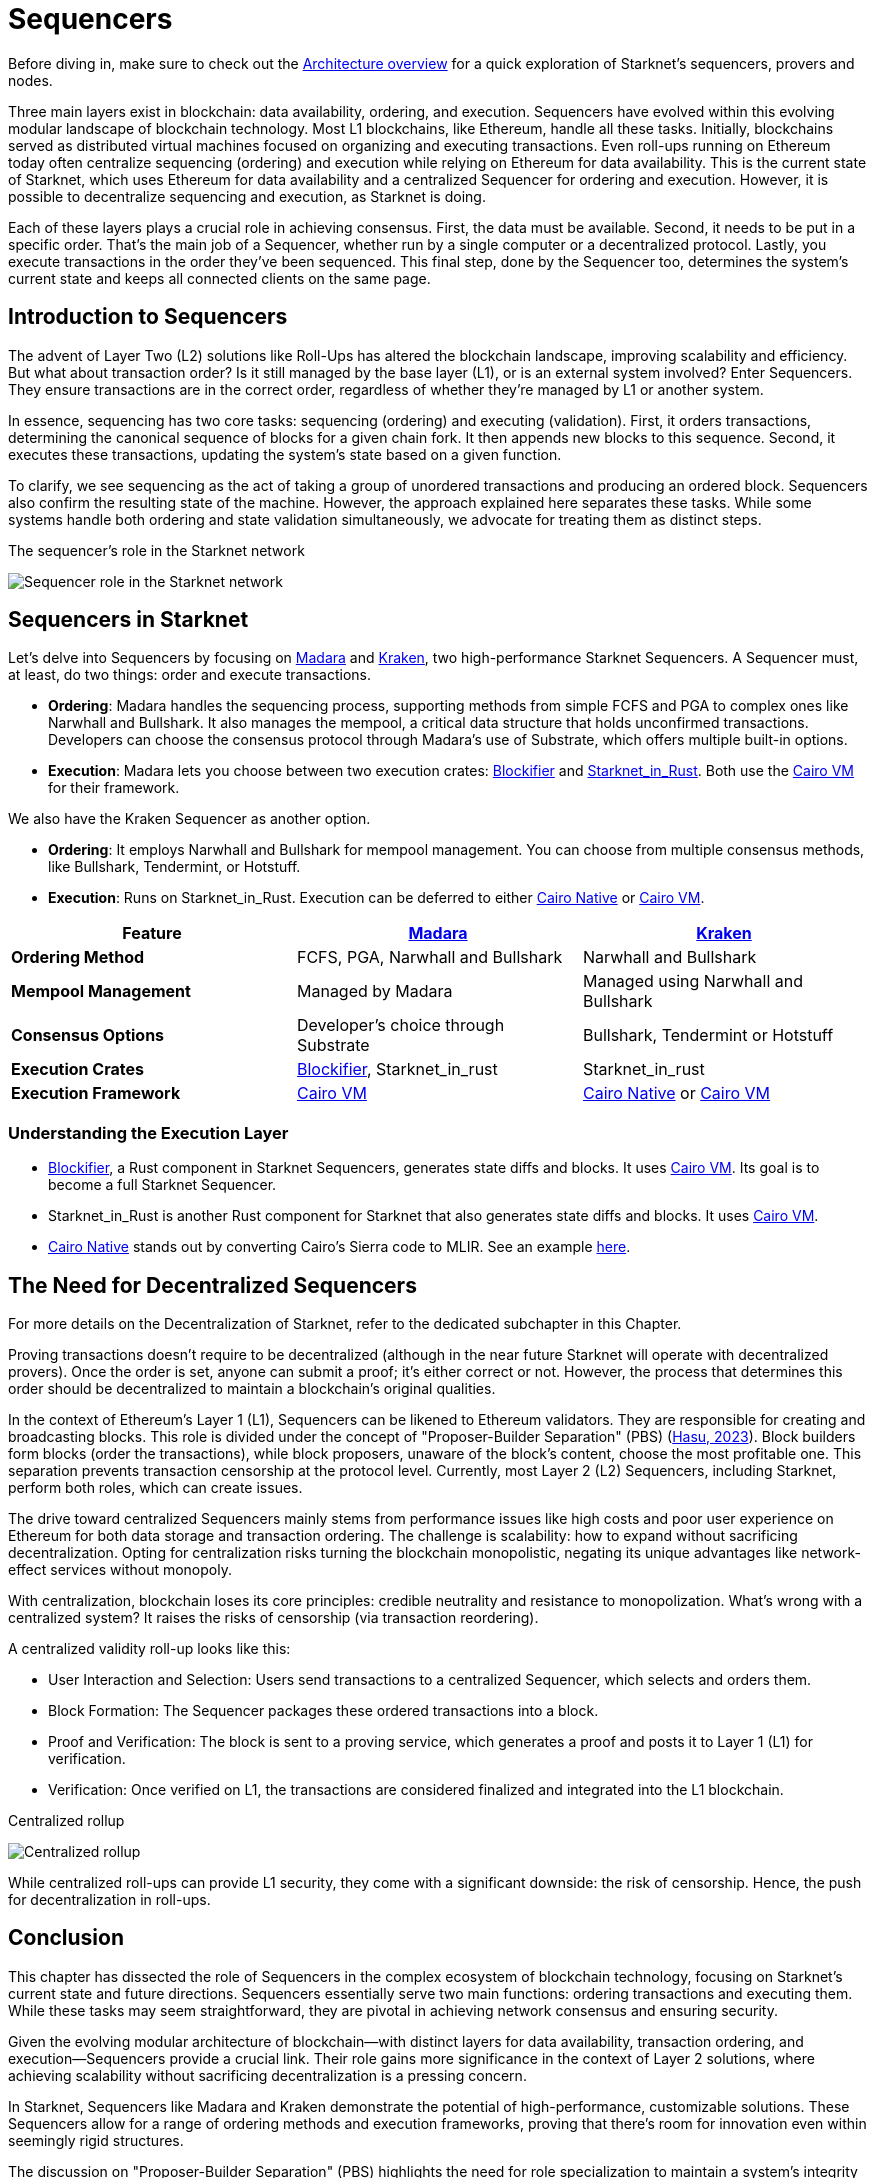 [id="sequencers"]
= Sequencers

Before diving in, make sure to check out the xref:Network_Architecture/starknet_architecture_overview.adoc[Architecture overview] for a quick exploration of Starknet’s sequencers, provers and nodes.

Three main layers exist in blockchain: data availability, ordering, and execution. Sequencers have evolved within this evolving modular landscape of blockchain technology. Most L1 blockchains, like Ethereum, handle all these tasks. Initially, blockchains served as distributed virtual machines focused on organizing and executing transactions. Even roll-ups running on Ethereum today often centralize sequencing (ordering) and execution while relying on Ethereum for data availability. This is the current state of Starknet, which uses Ethereum for data availability and a centralized Sequencer for ordering and execution. However, it is possible to decentralize sequencing and execution, as Starknet is doing.

Each of these layers plays a crucial role in achieving consensus. First, the data must be available. Second, it needs to be put in a specific order. That’s the main job of a Sequencer, whether run by a single computer or a decentralized protocol. Lastly, you execute transactions in the order they’ve been sequenced. This final step, done by the Sequencer too, determines the system’s current state and keeps all connected clients on the same page.

== Introduction to Sequencers

The advent of Layer Two (L2) solutions like Roll-Ups has altered the blockchain landscape, improving scalability and efficiency. But what about transaction order? Is it still managed by the base layer (L1), or is an external system involved? Enter Sequencers. They ensure transactions are in the correct order, regardless of whether they’re managed by L1 or another system.

In essence, sequencing has two core tasks: sequencing (ordering) and executing (validation). First, it orders transactions, determining the canonical sequence of blocks for a given chain fork. It then appends new blocks to this sequence. Second, it executes these transactions, updating the system’s state based on a given function.

To clarify, we see sequencing as the act of taking a group of unordered transactions and producing an ordered block. Sequencers also confirm the resulting state of the machine. However, the approach explained here separates these tasks. While some systems handle both ordering and state validation simultaneously, we advocate for treating them as distinct steps.

.The sequencer's role in the Starknet network
image:sequencer.png[Sequencer role in the Starknet network]

== Sequencers in Starknet

Let’s delve into Sequencers by focusing on https://github.com/keep-starknet-strange/madara[Madara] and https://github.com/lambdaclass/starknet_stack/tree/main/sequencer[Kraken], two high-performance Starknet Sequencers. A Sequencer must, at least, do two things: order and execute transactions.

* *Ordering*: Madara handles the sequencing process, supporting methods from simple FCFS and PGA to complex ones like Narwhall and Bullshark. It also manages the mempool, a critical data structure that holds unconfirmed transactions. Developers can choose the consensus protocol through Madara’s use of Substrate, which offers multiple built-in options.
* *Execution*: Madara lets you choose between two execution crates: https://github.com/starkware-libs/blockifier/tree/main[Blockifier] and https://github.com/lambdaclass/starknet_in_rust[Starknet_in_Rust]. Both use the https://github.com/lambdaclass/cairo-vm[Cairo VM] for their framework.

We also have the Kraken Sequencer as another option.

* *Ordering*: It employs Narwhall and Bullshark for mempool management. You can choose from multiple consensus methods, like Bullshark, Tendermint, or Hotstuff.
* *Execution*: Runs on Starknet_in_Rust. Execution can be deferred to either https://github.com/lambdaclass/cairo_native[Cairo Native] or https://github.com/lambdaclass/cairo-vm[Cairo VM].

[cols="<,<,<",options="header",]
|===
|Feature |https://github.com/keep-starknet-strange/madara[Madara] |https://github.com/lambdaclass/starknet_stack/tree/main/sequencer[Kraken]
|*Ordering Method* |FCFS, PGA, Narwhall and Bullshark |Narwhall and Bullshark
|*Mempool Management* |Managed by Madara |Managed using Narwhall and Bullshark
|*Consensus Options* |Developer’s choice through Substrate |Bullshark, Tendermint or Hotstuff
|*Execution Crates* |https://github.com/starkware-libs/blockifier/tree/main[Blockifier], Starknet_in_rust |Starknet_in_rust
|*Execution Framework* |https://github.com/lambdaclass/cairo-vm[Cairo VM] |https://github.com/lambdaclass/cairo_native[Cairo Native] or https://github.com/lambdaclass/cairo-vm[Cairo VM]
|===

=== Understanding the Execution Layer

* https://github.com/starkware-libs/blockifier/tree/main[Blockifier], a Rust component in Starknet Sequencers, generates state diffs and blocks. It uses https://github.com/lambdaclass/cairo-vm[Cairo VM]. Its goal is to become a full Starknet Sequencer.
* Starknet_in_Rust is another Rust component for Starknet that also generates state diffs and blocks. It uses https://github.com/lambdaclass/cairo-vm[Cairo VM].
* https://github.com/lambdaclass/cairo_native[Cairo Native] stands out by converting Cairo’s Sierra code to MLIR. See an example https://github.com/lambdaclass/cairo_native/blob/main/examples/erc20.rs[here].

== The Need for Decentralized Sequencers

For more details on the Decentralization of Starknet, refer to the dedicated subchapter in this Chapter.

Proving transactions doesn’t require to be decentralized (although in the near future Starknet will operate with decentralized provers). Once the order is set, anyone can submit a proof; it’s either correct or not. However, the process that determines this order should be decentralized to maintain a blockchain’s original qualities.

In the context of Ethereum’s Layer 1 (L1), Sequencers can be likened to Ethereum validators. They are responsible for creating and broadcasting blocks. This role is divided under the concept of "Proposer-Builder Separation" (PBS) (https://www.youtube.com/watch?v=6xS0xMzh9Tc[Hasu&#44; 2023]). Block builders form blocks (order the transactions), while block proposers, unaware of the block’s content, choose the most profitable one. This separation prevents transaction censorship at the protocol level. Currently, most Layer 2 (L2) Sequencers, including Starknet, perform both roles, which can create issues.

The drive toward centralized Sequencers mainly stems from performance issues like high costs and poor user experience on Ethereum for both data storage and transaction ordering. The challenge is scalability: how to expand without sacrificing decentralization. Opting for centralization risks turning the blockchain monopolistic, negating its unique advantages like network-effect services without monopoly.

With centralization, blockchain loses its core principles: credible neutrality and resistance to monopolization. What’s wrong with a centralized system? It raises the risks of censorship (via transaction reordering).

A centralized validity roll-up looks like this:

* User Interaction and Selection: Users send transactions to a centralized Sequencer, which selects and orders them.
* Block Formation: The Sequencer packages these ordered transactions into a block.
* Proof and Verification: The block is sent to a proving service, which generates a proof and posts it to Layer 1 (L1) for verification.
* Verification: Once verified on L1, the transactions are considered finalized and integrated into the L1 blockchain.

.Centralized rollup
image:centralized-rollup.png[Centralized rollup]

While centralized roll-ups can provide L1 security, they come with a significant downside: the risk of censorship. Hence, the push for decentralization in roll-ups.

== Conclusion

This chapter has dissected the role of Sequencers in the complex ecosystem of blockchain technology, focusing on Starknet’s current state and future directions. Sequencers essentially serve two main functions: ordering transactions and executing them. While these tasks may seem straightforward, they are pivotal in achieving network consensus and ensuring security.

Given the evolving modular architecture of blockchain—with distinct layers for data availability, transaction ordering, and execution—Sequencers provide a crucial link. Their role gains more significance in the context of Layer 2 solutions, where achieving scalability without sacrificing decentralization is a pressing concern.

In Starknet, Sequencers like Madara and Kraken demonstrate the potential of high-performance, customizable solutions. These Sequencers allow for a range of ordering methods and execution frameworks, proving that there’s room for innovation even within seemingly rigid structures.

The discussion on "Proposer-Builder Separation" (PBS) highlights the need for role specialization to maintain a system’s integrity and thwart transaction censorship. This becomes especially crucial when we recognize that the current model of many L2 Sequencers, Starknet included, performs both proposing and building, potentially exposing the network to vulnerabilities.

To reiterate, Sequencers aren’t just a mechanism for transaction ordering and execution; they are a linchpin in blockchain’s decentralized ethos. Whether centralized or decentralized, Sequencers must strike a delicate balance between scalability, efficiency, and the overarching principle of decentralization.

As blockchain technology continues to mature, it’s worth keeping an eye on how the role of Sequencers evolves. They hold the potential to either strengthen or weaken the unique advantages that make blockchain technology so revolutionary.

